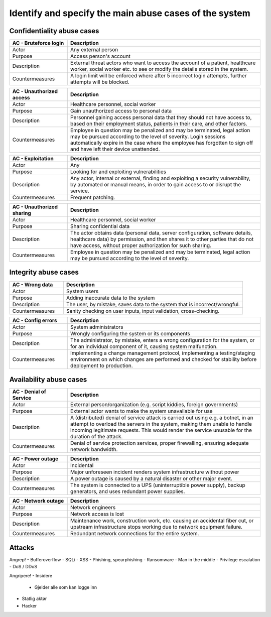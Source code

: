 Identify and specify the main abuse cases of the system
-------------------------------------------------------

.. TEMPLATE:
    .. csv-table::
    	:header: **AC - **, **Description**
    	:widths: 3, 10

    	"Actor", ""
    	"Purpose", ""
    	"Description", ""
    	"Countermeasures", ""

Confidentiality abuse cases
"""""""""""""""""""""""""""

.. csv-table::
	:header: **AC - Bruteforce login**, **Description**
	:widths: 3, 10

	"Actor", "Any external person"
	"Purpose", "Access person's account"
	"Description", "External threat actors who want to access the account of a patient, healthcare worker, social worker etc. to see or modify the details stored in the system."
	"Countermeasures", "A login limit will be enforced where after 5 incorrect login attempts, further attempts will be blocked."


.. csv-table::
	:header: **AC - Unauthorized access**, **Description**
	:widths: 3, 10

	"Actor", "Healthcare personnel, social worker"
	"Purpose", "Gain unauthorized access to personal data"
	"Description", "Personnel gaining access personal data that they should not have access to, based on their employment status, patients in their care, and other factors."
	"Countermeasures", "Employee in question may be penalized and may be terminated, legal action may be pursued according to the level of severity. Login sessions automatically expire in the case where the employee has forgotten to sign off and have left their device unattended."

.. csv-table::
	:header: **AC - Exploitation**, **Description**
	:widths: 3, 10

	"Actor", "Any"
	"Purpose", "Looking for and exploiting vulnerabilities"
	"Description", "Any actor, internal or external, finding and exploiting a security vulnerability, by automated or manual means, in order to gain access to or disrupt the service."
	"Countermeasures", "Frequent patching."

.. csv-table::
	:header: **AC - Unauthorized sharing**, **Description**
	:widths: 3, 10

	"Actor", "Healthcare personnel, social worker"
	"Purpose", "Sharing confidential data"
	"Description", "The actor obtains data (personal data, server configuration, software details, healthcare data) by permission, and then shares it to other parties that do not have access, without proper authorization for such sharing."
	"Countermeasures", "Employee in question may be penalized and may be terminated, legal action may be pursued according to the level of severity."

..
    Confidentiality!
    - Uatorisert personell leser personlig data
        - Løsning: Sessionavbrytelse
        - Miste jobb => miste tilgang med en gang
    - Utnytte exploits => løsning: patche regelmessige
    - Uatorisert deling av informasjon
        - Gjelder: servere (konfigurasjonsfiler, hvilken software/hardware og versjon), helsedata, personlig informasjon

Integrity abuse cases
"""""""""""""""""""""

.. csv-table::
    :header: **AC - Wrong data**, **Description**
    :widths: 3, 10

    "Actor", "System users"
    "Purpose", "Adding inaccurate data to the system"
    "Description", "The user, by mistake, saves data to the system that is incorrect/wrongful."
    "Countermeasures", "Sanity checking on user inputs, input validation, cross-checking."

.. csv-table::
	:header: **AC - Config errors**, **Description**
	:widths: 3, 10

	"Actor", "System administrators"
	"Purpose", "Wrongly configuring the system or its components"
	"Description", "The administrator, by mistake, enters a wrong configuration for the system, or for an individual component of it, causing system malfunction."
	"Countermeasures", "Implementing a change management protocol, implementing a testing/staging environment on which changes are performed and checked for stability before deployment to production."

..
    Integritet!
    - Legge in feil data - altså brukerfeiler
    - Konfigurasjonsfeil

Availability abuse cases
""""""""""""""""""""""""

.. csv-table::
    :header: **AC - Denial of Service**, **Description**
    :widths: 3, 10

    "Actor", "External person/organization (e.g. script kiddies, foreign governments)"
    "Purpose", "External actor wants to make the system unavailable for use"
    "Description", "A (distributed) denial of service attack is carried out using e.g. a botnet, in an attempt to overload the servers in the system, making them unable to handle incoming legitimate requests. This would render the service unusable for the duration of the attack."
    "Countermeasures", "Denial of service protection services, proper firewalling, ensuring adequate network bandwidth."

.. csv-table::
	:header: **AC - Power outage**, **Description**
	:widths: 3, 10

	"Actor", "Incidental"
	"Purpose", "Major unforeseen incident renders system infrastructure without power"
	"Description", "A power outage is caused by a natural disaster or other major event."
	"Countermeasures", "The system is connected to a UPS (uninterruptible power supply), backup generators, and uses redundant power supplies."

.. csv-table::
	:header: **AC - Network outage**, **Description**
	:widths: 3, 10

	"Actor", "Network engineers"
	"Purpose", "Network access is lost"
	"Description", "Maintenance work, construction work, etc. causing an accidental fiber cut, or upstream infrastructure stops working due to network equipment failure."
	"Countermeasures", "Redundant network connections for the entire system."

..
    Availability!
    - DoS/DDoS
    - Strømabrudd / internettbrudd
        - Løsning: flere netttilkoplinger

Attacks
"""""""

Angrep!
- Bufferoverflow
- SQLi
- XSS
- Phishing, spearphishing
- Ransomware
- Man in the middle
- Privilege escalation
- DoS / DDoS

Angripere!
- Insidere
    - Gjelder alle som kan logge inn
- Statlig aktør
- Hacker
